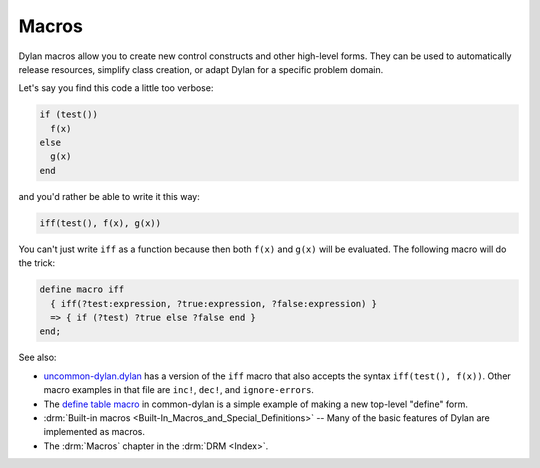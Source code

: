 ******
Macros
******

Dylan macros allow you to create new control constructs and other high-level forms. They can be used to automatically release resources, simplify class creation, or adapt Dylan for a specific problem domain.

Let's say you find this code a little too verbose:

.. code-block:: dylan

  if (test())
    f(x)
  else
    g(x)
  end

and you'd rather be able to write it this way:

.. code-block:: dylan

  iff(test(), f(x), g(x))

You can't just write ``iff`` as a function because then both ``f(x)`` and ``g(x)`` will be evaluated.  The following macro will do the trick:

.. code-block:: dylan

  define macro iff
    { iff(?test:expression, ?true:expression, ?false:expression) }
    => { if (?test) ?true else ?false end }
  end;

See also:

* `uncommon-dylan.dylan <https://github.com/dylan-lang/uncommon-dylan/blob/master/uncommon-dylan.dylan>`_ has a version of the ``iff`` macro that also accepts the syntax ``iff(test(), f(x))``.  Other macro examples in that file are ``inc!``, ``dec!``,  and ``ignore-errors``.
* The `define table macro <https://github.com/dylan-lang/opendylan/blob/master/sources/common-dylan/macros.dylan>`_ in common-dylan is a simple example of making a new top-level "define" form.
* :drm:`Built-in macros <Built-In_Macros_and_Special_Definitions>` -- Many of the basic features of Dylan are implemented as macros.
* The :drm:`Macros` chapter in the :drm:`DRM <Index>`.


